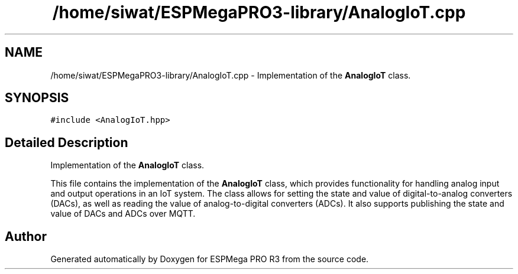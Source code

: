 .TH "/home/siwat/ESPMegaPRO3-library/AnalogIoT.cpp" 3 "Tue Jan 9 2024" "ESPMega PRO R3" \" -*- nroff -*-
.ad l
.nh
.SH NAME
/home/siwat/ESPMegaPRO3-library/AnalogIoT.cpp \- Implementation of the \fBAnalogIoT\fP class\&.  

.SH SYNOPSIS
.br
.PP
\fC#include <AnalogIoT\&.hpp>\fP
.br

.SH "Detailed Description"
.PP 
Implementation of the \fBAnalogIoT\fP class\&. 

This file contains the implementation of the \fBAnalogIoT\fP class, which provides functionality for handling analog input and output operations in an IoT system\&. The class allows for setting the state and value of digital-to-analog converters (DACs), as well as reading the value of analog-to-digital converters (ADCs)\&. It also supports publishing the state and value of DACs and ADCs over MQTT\&. 
.SH "Author"
.PP 
Generated automatically by Doxygen for ESPMega PRO R3 from the source code\&.
